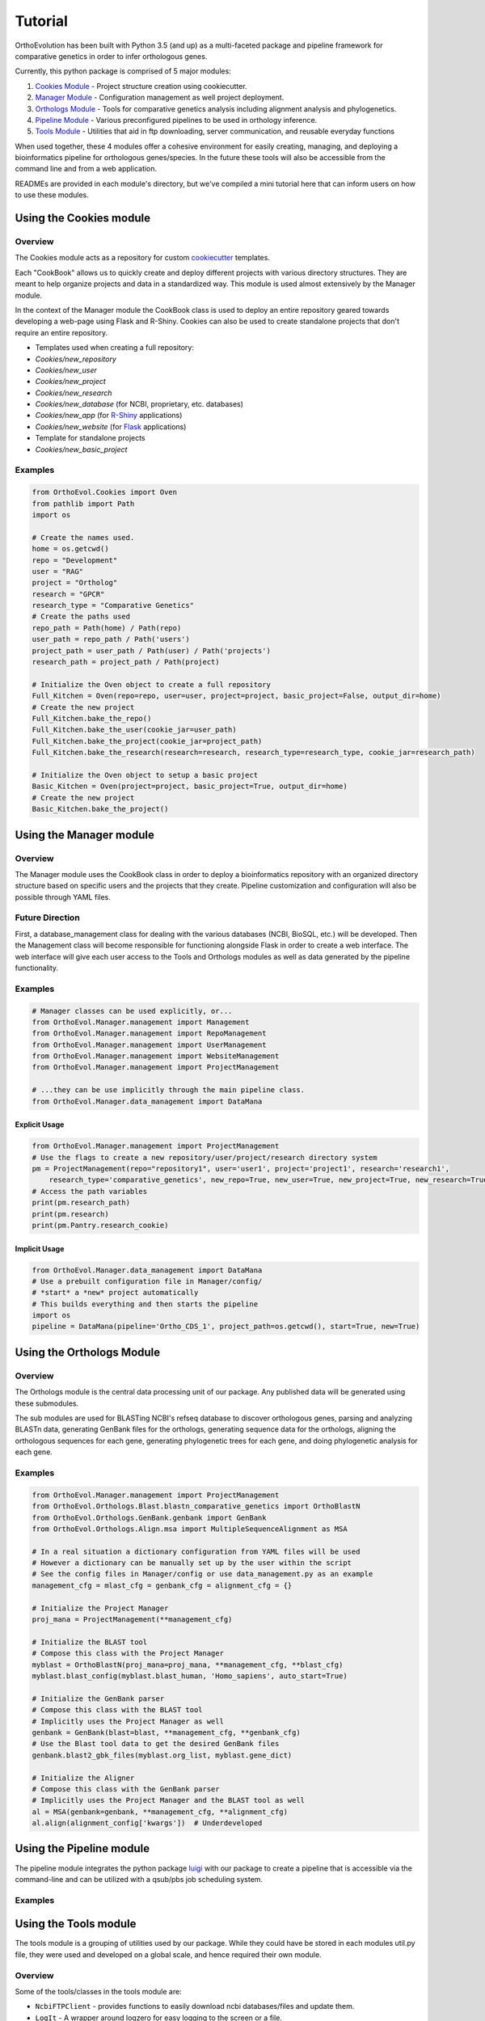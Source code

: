 Tutorial
========

OrthoEvolution has been built with Python 3.5 (and up) as a
multi-faceted package and pipeline framework for comparative genetics in
order to infer orthologous genes.

Currently, this python package is comprised of 5 major modules:

1. `Cookies Module <#using-the-cookies-module>`__ - Project structure
   creation using cookiecutter.
2. `Manager Module <#using-the-manager-module>`__ - Configuration
   management as well project deployment.
3. `Orthologs Module <#using-the-orthologs-module>`__ - Tools for
   comparative genetics analysis including alignment analysis and
   phylogenetics.
4. `Pipeline Module <#using-the-pipeline-module>`__ - Various
   preconfigured pipelines to be used in orthology inference.
5. `Tools Module <#using-the-tools-module>`__ - Utilities that aid in
   ftp downloading, server communication, and reusable everyday
   functions

When used together, these 4 modules offer a cohesive environment for
easily creating, managing, and deploying a bioinformatics pipeline for
orthologous genes/species. In the future these tools will also be
accessible from the command line and from a web application.

READMEs are provided in each module's directory, but we've compiled a
mini tutorial here that can inform users on how to use these modules.

Using the Cookies module
------------------------

Overview
~~~~~~~~

The Cookies module acts as a repository for custom
`cookiecutter <https://github.com/audreyr/cookiecutter>`__ templates.

Each "CookBook" allows us to quickly create and deploy different
projects with various directory structures. They are meant to help
organize projects and data in a standardized way. This module is used
almost extensively by the Manager module.

In the context of the Manager module the CookBook class is used to
deploy an entire repository geared towards developing a web-page using
Flask and R-Shiny. Cookies can also be used to create standalone
projects that don't require an entire repository.

-  Templates used when creating a full repository:
-  *Cookies/new\_repository*
-  *Cookies/new\_user*
-  *Cookies/new\_project*
-  *Cookies/new\_research*
-  *Cookies/new\_database* (for NCBI, proprietary, etc. databases)
-  *Cookies/new\_app* (for
   `R-Shiny <https://github.com/grabear/awesome-rshiny>`__ applications)
-  *Cookies/new\_website* (for `Flask <http://flask.pocoo.org/>`__
   applications)

-  Template for standalone projects
-  *Cookies/new\_basic\_project*

Examples
~~~~~~~~

.. code:: python

    from OrthoEvol.Cookies import Oven
    from pathlib import Path
    import os

    # Create the names used.
    home = os.getcwd()
    repo = "Development"
    user = "RAG"
    project = "Ortholog"
    research = "GPCR"
    research_type = "Comparative Genetics"
    # Create the paths used
    repo_path = Path(home) / Path(repo)
    user_path = repo_path / Path('users')
    project_path = user_path / Path(user) / Path('projects')
    research_path = project_path / Path(project)

    # Initialize the Oven object to create a full repository
    Full_Kitchen = Oven(repo=repo, user=user, project=project, basic_project=False, output_dir=home)
    # Create the new project
    Full_Kitchen.bake_the_repo()
    Full_Kitchen.bake_the_user(cookie_jar=user_path)
    Full_Kitchen.bake_the_project(cookie_jar=project_path)
    Full_Kitchen.bake_the_research(research=research, research_type=research_type, cookie_jar=research_path)

    # Initialize the Oven object to setup a basic project
    Basic_Kitchen = Oven(project=project, basic_project=True, output_dir=home)
    # Create the new project
    Basic_Kitchen.bake_the_project()

Using the Manager module
------------------------

Overview
~~~~~~~~

The Manager module uses the CookBook class in order to deploy a
bioinformatics repository with an organized directory structure based on
specific users and the projects that they create. Pipeline customization
and configuration will also be possible through YAML files.

Future Direction
~~~~~~~~~~~~~~~~

First, a database\_management class for dealing with the various
databases (NCBI, BioSQL, etc.) will be developed. Then the Management
class will become responsible for functioning alongside Flask in order
to create a web interface. The web interface will give each user access
to the Tools and Orthologs modules as well as data generated by the
pipeline functionality.

Examples
~~~~~~~~

.. code:: python

    # Manager classes can be used explicitly, or...
    from OrthoEvol.Manager.management import Management
    from OrthoEvol.Manager.management import RepoManagement
    from OrthoEvol.Manager.management import UserManagement
    from OrthoEvol.Manager.management import WebsiteManagement
    from OrthoEvol.Manager.management import ProjectManagement

    # ...they can be use implicitly through the main pipeline class.
    from OrthoEvol.Manager.data_management import DataMana

Explicit Usage
^^^^^^^^^^^^^^

.. code:: python

    from OrthoEvol.Manager.management import ProjectManagement
    # Use the flags to create a new repository/user/project/research directory system
    pm = ProjectManagement(repo="repository1", user='user1', project='project1', research='research1',
        research_type='comparative_genetics', new_repo=True, new_user=True, new_project=True, new_research=True)
    # Access the path variables
    print(pm.research_path)
    print(pm.research)
    print(pm.Pantry.research_cookie)

Implicit Usage
^^^^^^^^^^^^^^

.. code:: python

    from OrthoEvol.Manager.data_management import DataMana
    # Use a prebuilt configuration file in Manager/config/
    # *start* a *new* project automatically
    # This builds everything and then starts the pipeline
    import os
    pipeline = DataMana(pipeline='Ortho_CDS_1', project_path=os.getcwd(), start=True, new=True)

Using the Orthologs Module
--------------------------

Overview
~~~~~~~~

The Orthologs module is the central data processing unit of our package.
Any published data will be generated using these submodules.

The sub modules are used for BLASTing NCBI's refseq database to discover
orthologous genes, parsing and analyzing BLASTn data, generating GenBank
files for the orthologs, generating sequence data for the orthologs,
aligning the orthologous sequences for each gene, generating
phylogenetic trees for each gene, and doing phylogenetic analysis for
each gene.

Examples
~~~~~~~~

.. code:: python

    from OrthoEvol.Manager.management import ProjectManagement
    from OrthoEvol.Orthologs.Blast.blastn_comparative_genetics import OrthoBlastN
    from OrthoEvol.Orthologs.GenBank.genbank import GenBank
    from OrthoEvol.Orthologs.Align.msa import MultipleSequenceAlignment as MSA

    # In a real situation a dictionary configuration from YAML files will be used
    # However a dictionary can be manually set up by the user within the script
    # See the config files in Manager/config or use data_management.py as an example
    management_cfg = mlast_cfg = genbank_cfg = alignment_cfg = {}

    # Initialize the Project Manager
    proj_mana = ProjectManagement(**management_cfg)

    # Initialize the BLAST tool
    # Compose this class with the Project Manager
    myblast = OrthoBlastN(proj_mana=proj_mana, **management_cfg, **blast_cfg)
    myblast.blast_config(myblast.blast_human, 'Homo_sapiens', auto_start=True)

    # Initialize the GenBank parser
    # Compose this class with the BLAST tool
    # Implicitly uses the Project Manager as well
    genbank = GenBank(blast=blast, **management_cfg, **genbank_cfg)
    # Use the Blast tool data to get the desired GenBank files
    genbank.blast2_gbk_files(myblast.org_list, myblast.gene_dict)

    # Initialize the Aligner
    # Compose this class with the GenBank parser
    # Implicitly uses the Project Manager and the BLAST tool as well
    al = MSA(genbank=genbank, **management_cfg, **alignment_cfg)
    al.align(alignment_config['kwargs'])  # Underdeveloped

Using the Pipeline module
-------------------------

The pipeline module integrates the python package `luigi <#>`__ with our
package to create a pipeline that is accessible via the command-line and
can be utilized with a qsub/pbs job scheduling system.

Examples
~~~~~~~~

Using the Tools module
----------------------

The tools module is a grouping of utilities used by our package. While
they could have be stored in each modules util.py file, they were used
and developed on a global scale, and hence required their own module.

Overview
~~~~~~~~

Some of the tools/classes in the tools module are:

-  ``NcbiFTPClient`` - provides functions to easily download ncbi
   databases/files and update them.
-  ``LogIt`` - A wrapper around logzero for easy logging to the screen
   or a file.
-  ``Multiprocess`` - A simple and effective class that allows the input
   of a function to map to a user's list in order to take advantage of
   parallel computing.
-  ``SGEJob`` - A class to aid in submission of a job via ``qsub`` on a
   cluster.
-  ``Qstat`` - A class that parses the output of ``qstat`` to return job
   information. It also waits on job completion.
-  ``Slackify`` -
-  ``MyGene`` -

Can I integrate these tools with each other and with orther modules
including my own? **YES!** We'll provide some examples below!

Examples
~~~~~~~~

.. code:: python

    # Import a tools module
    from OrthoEvol.Tools import Slackify

    # Slack takes a config file thats already set up
    slack = Slackify(slackconfig='path/to/slackconfig.cfg')

    # Message a channel and link to a user.

    message_to_channel = 'Hey, <@username>. This is an update for the current script.'
    slack.send_msg(channel='channelname', message=message_to_channel)

For more information, view the `slackify
readme <https://github.com/OrthoEvolution/OrthoEvol-Scripts/tree/master/OrthoEvolution/Tools/slackify/README.md>`__.
